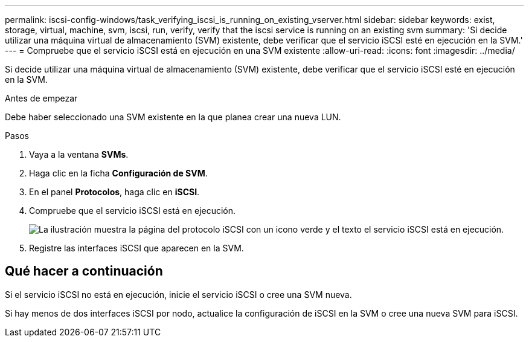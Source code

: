 ---
permalink: iscsi-config-windows/task_verifying_iscsi_is_running_on_existing_vserver.html 
sidebar: sidebar 
keywords: exist, storage, virtual, machine, svm, iscsi, run, verify, verify that the iscsi service is running on an existing svm 
summary: 'Si decide utilizar una máquina virtual de almacenamiento (SVM) existente, debe verificar que el servicio iSCSI esté en ejecución en la SVM.' 
---
= Compruebe que el servicio iSCSI está en ejecución en una SVM existente
:allow-uri-read: 
:icons: font
:imagesdir: ../media/


[role="lead"]
Si decide utilizar una máquina virtual de almacenamiento (SVM) existente, debe verificar que el servicio iSCSI esté en ejecución en la SVM.

.Antes de empezar
Debe haber seleccionado una SVM existente en la que planea crear una nueva LUN.

.Pasos
. Vaya a la ventana *SVMs*.
. Haga clic en la ficha *Configuración de SVM*.
. En el panel *Protocolos*, haga clic en *iSCSI*.
. Compruebe que el servicio iSCSI está en ejecución.
+
image::../media/vserver_service_iscsi_running_iscsi_windows.gif[La ilustración muestra la página del protocolo iSCSI con un icono verde y el texto el servicio iSCSI está en ejecución.]

. Registre las interfaces iSCSI que aparecen en la SVM.




== Qué hacer a continuación

Si el servicio iSCSI no está en ejecución, inicie el servicio iSCSI o cree una SVM nueva.

Si hay menos de dos interfaces iSCSI por nodo, actualice la configuración de iSCSI en la SVM o cree una nueva SVM para iSCSI.
